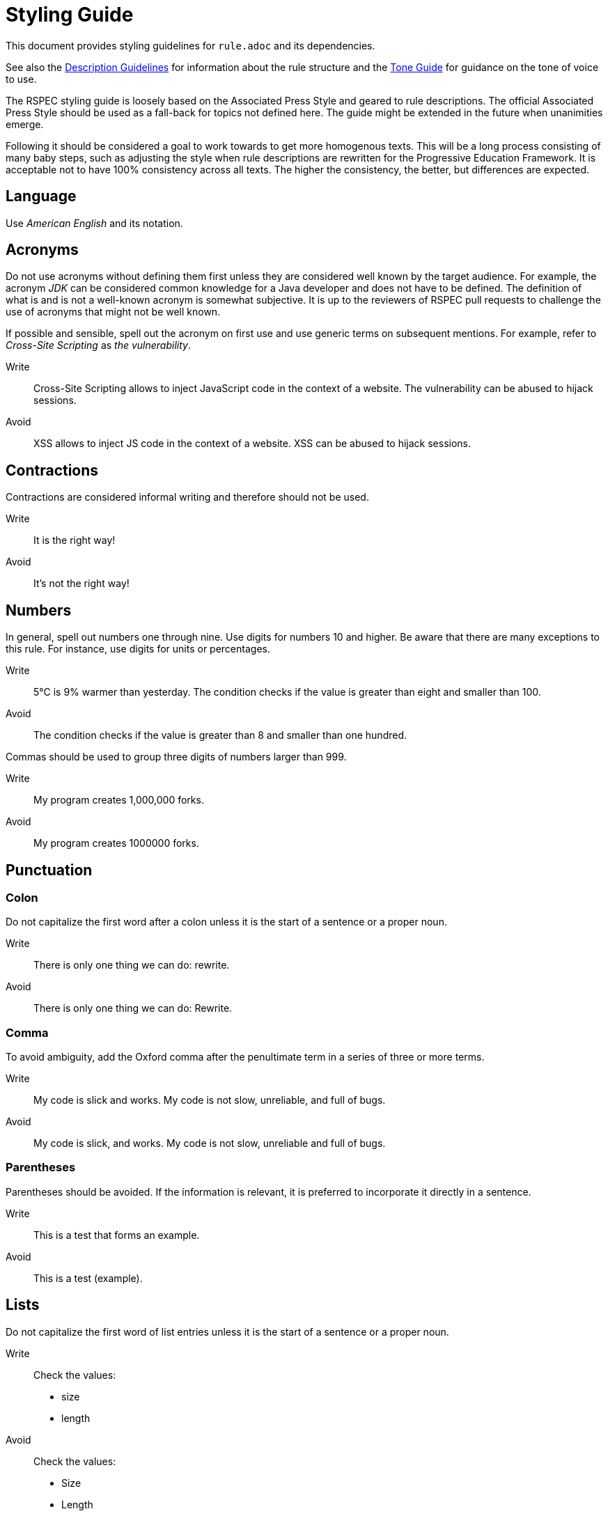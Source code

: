 = Styling Guide

This document provides styling guidelines for `+rule.adoc+` and its dependencies.

See also the <<description.adoc#,Description Guidelines>> for information about the rule structure and the <<tone_guide.adoc#,Tone Guide>> for guidance on the tone of voice to use.


The RSPEC styling guide is loosely based on the Associated Press Style and geared to rule descriptions.
The official Associated Press Style should be used as a fall-back for topics not defined here.
The guide might be extended in the future when unanimities emerge.


Following it should be considered a goal to work towards to get more homogenous texts.
This will be a long process consisting of many baby steps, such as adjusting the style when rule descriptions are rewritten for the Progressive Education Framework.
It is acceptable not to have 100% consistency across all texts. The higher the consistency, the better, but differences are expected.

== Language

Use _American English_ and its notation.

== Acronyms

Do not use acronyms without defining them first unless they are considered well known by the target audience.
For example, the acronym _JDK_ can be considered common knowledge for a Java developer and does not have to be defined.
The definition of what is and is not a well-known acronym is somewhat subjective.
It is up to the reviewers of RSPEC pull requests to challenge the use of acronyms that might not be well known.

If possible and sensible, spell out the acronym on first use and use generic terms on subsequent mentions.
For example, refer to _Cross-Site Scripting_ as _the vulnerability_.

Write:: Cross-Site Scripting allows to inject JavaScript code in the context of a website. The vulnerability can be abused to hijack sessions.
Avoid:: XSS allows to inject JS code in the context of a website. XSS can be abused to hijack sessions.

== Contractions

Contractions are considered informal writing and therefore should not be used.

Write:: It is the right way!
Avoid:: It's not the right way!

== Numbers

In general, spell out numbers one through nine. Use digits for numbers 10 and higher.
Be aware that there are many exceptions to this rule. For instance, use digits for units or percentages.

Write:: 5°C is 9% warmer than yesterday. The condition checks if the value is greater than eight and smaller than 100.
Avoid:: The condition checks if the value is greater than 8 and smaller than one hundred.


Commas should be used to group three digits of numbers larger than 999.

Write:: My program creates 1,000,000 forks.
Avoid:: My program creates 1000000 forks.

== Punctuation

=== Colon

Do not capitalize the first word after a colon unless it is the start of a sentence or a proper noun.

Write:: There is only one thing we can do: rewrite.
Avoid:: There is only one thing we can do: Rewrite.

=== Comma

To avoid ambiguity, add the Oxford comma after the penultimate term in a series of three or more terms.

Write:: My code is slick and works. My code is not slow, unreliable, and full of bugs.
Avoid:: My code is slick, and works. My code is not slow, unreliable and full of bugs.

=== Parentheses

Parentheses should be avoided. If the information is relevant, it is preferred to incorporate it directly in a sentence.

Write:: This is a test that forms an example.
Avoid:: This is a test (example).

== Lists

Do not capitalize the first word of list entries unless it is the start of a sentence or a proper noun.

Write::
Check the values:
 * size
 * length

Avoid::
Check the values:
 * Size
 * Length

Do not add punctuation for enumerations.

Write::
Check the values:
 * size
 * length

Avoid::
Check the values:
 * size,
 * length.

== Literals

Inline literals (backticks) should be used to highlight short values.
Use it when referencing variable names, file names, tokens, and all kinds of specific strings of text that should be visually extracted from the surrounding default text.

Write:: Compiling source file `src/generic_file.py` breaks an `assert` call in pytest framework.
Avoid:: Compiling source file "src/generic_file.py" breaks an `assert` call in `pytest` framework.

== Referencing elements from the code

When referencing elements from the code within a normal sentence, use the `backticks` (```) to format it. This includes variable names, function names, class names, and so on.

When referencing the same elements within a comment in a code block, surrpond it with double quotes.
[source,cpp]
----
int i = 0;
// Write
cout << noexcept(++i); // Noncompliant, "i" is not incremented -> Double quotes
// Avoid
cout << noexcept(++i); // Noncompliant, i is not incremented -> No quotes
cout << noexcept(++i); // Noncompliant, `i` is not incremented -> Backticks
----
